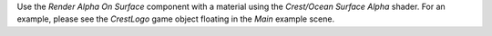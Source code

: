 Use the *Render Alpha On Surface* component with a material using the *Crest/Ocean Surface Alpha* shader.
For an example, please see the *CrestLogo* game object floating in the *Main* example scene.